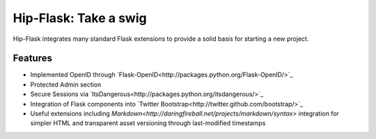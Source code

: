 Hip-Flask: Take a swig
======================

Hip-Flask integrates many standard Flask extensions to provide a solid basis for starting a new project.

Features
--------

- Implemented OpenID through `Flask-OpenID<http://packages.python.org/Flask-OpenID/>`_
- Protected Admin section
- Secure Sessions via `ItsDangerous<http://packages.python.org/itsdangerous/>`_
- Integration of Flask components into `Twitter Bootstrap<http://twitter.github.com/bootstrap/>`_
- Useful extensions including `Markdown<http://daringfireball.net/projects/markdown/syntax>` integration for simpler HTML and transparent asset versioning through last-modified timestamps
